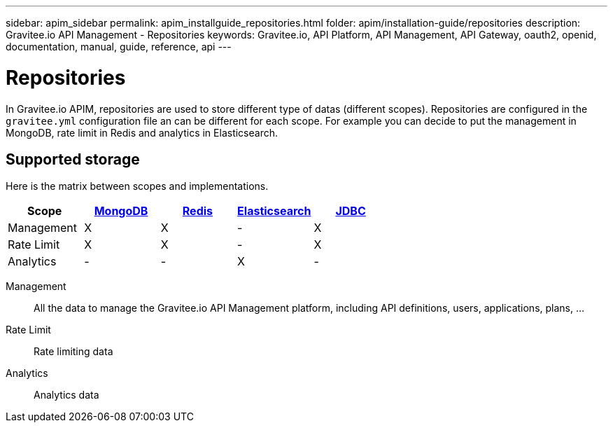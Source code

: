 ---
sidebar: apim_sidebar
permalink: apim_installguide_repositories.html
folder: apim/installation-guide/repositories
description: Gravitee.io API Management - Repositories
keywords: Gravitee.io, API Platform, API Management, API Gateway, oauth2, openid, documentation, manual, guide, reference, api
---

[[gravitee-installation-repositories]]
= Repositories

In Gravitee.io APIM, repositories are used to store different type of datas (different scopes).
Repositories are configured in the `gravitee.yml` configuration file an can be different for each scope.
For example you can decide to put the management in MongoDB, rate limit in Redis and analytics in Elasticsearch.

== Supported storage
Here is the matrix between scopes and implementations.

[cols=5*,options=header]
|===

|Scope
|link:/apim_installguide_repositories_mongodb.html[MongoDB]
|link:/apim_installguide_repositories_redis.html[Redis]
|link:/apim_installguide_repositories_elasticsearch.html[Elasticsearch]
|link:/apim_installguide_repositories_jdbc.html[JDBC]

|Management
|X
|X
|-
|X

|Rate Limit
|X
|X
|-
|X

|Analytics
|-
|-
|X
|-

|===

Management:: All the data to manage the Gravitee.io API Management platform, including API definitions, users,
applications, plans, ...
Rate Limit:: Rate limiting data
Analytics:: Analytics data

